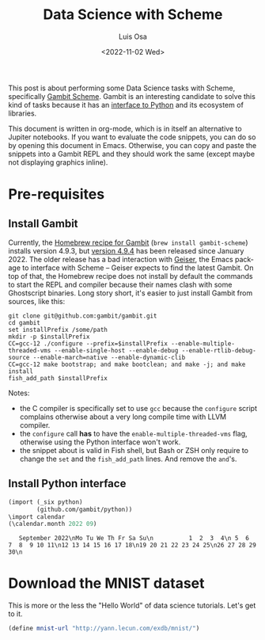 #+TITLE: Data Science with Scheme
#+AUTHOR: Luis Osa
#+DATE: <2022-11-02 Wed>
#+LANGUAGE: en

This post is about performing some Data Science tasks with Scheme, specifically [[https://github.com/gambit/gambit][Gambit Scheme]]. Gambit is an interesting candidate to solve this kind of tasks because it has an [[https://github.com/gambit/python][interface to Python]] and its ecosystem of libraries.

This document is written in org-mode, which is in itself an alternative to Jupiter notebooks. If you want to evaluate the code snippets, you can do so by opening this document in Emacs. Otherwise, you can copy and paste the snippets into a Gambit REPL and they should work the same (except maybe not displaying graphics inline).

* Pre-requisites
** Install Gambit

Currently, the [[https://formulae.brew.sh/formula/gambit-scheme][Homebrew recipe for Gambit]] (=brew install gambit-scheme=) installs version 4.9.3, but [[https://github.com/gambit/gambit/releases/tag/v4.9.4][version 4.9.4]] has been released since January 2022. The older release has a bad interaction with [[https://github.com/emacsmirror/geiser][Geiser]], the Emacs package to interface with Scheme -- Geiser expects to find the latest Gambit. On top of that, the Homebrew recipe does not install by default the commands to start the REPL and compiler because their names clash with some Ghostscript binaries. Long story short, it's easier to just install Gambit from sources, like this:

#+begin_src fish
git clone git@github.com:gambit/gambit.git
cd gambit
set installPrefix /some/path
mkdir -p $installPrefix
CC=gcc-12 ./configure --prefix=$installPrefix --enable-multiple-threaded-vms --enable-single-host --enable-debug --enable-rtlib-debug-source --enable-march=native --enable-dynamic-clib
CC=gcc-12 make bootstrap; and make bootclean; and make -j; and make install
fish_add_path $installPrefix
#+end_src

Notes:
- the C compiler is specifically set to use =gcc= because the =configure= script complains otherwise about a very long compile time with LLVM compiler.
- the =configure= call *has* to have the =enable-multiple-threaded-vms= flag, otherwise using the Python interface won't work.
- the snippet about is valid in Fish shell, but Bash or ZSH only require to change the =set= and the =fish_add_path= lines. And remove the =and='s.

** Install Python interface

#+begin_src scheme :exports both
(import (_six python)
        (github.com/gambit/python))
\import calendar
(\calendar.month 2022 09)
#+end_src

#+RESULTS:
:    September 2022\nMo Tu We Th Fr Sa Su\n          1  2  3  4\n 5  6  7  8  9 10 11\n12 13 14 15 16 17 18\n19 20 21 22 23 24 25\n26 27 28 29 30\n


* Download the MNIST dataset
This is more or the less the "Hello World" of data science tutorials. Let's get to it.

#+begin_src scheme
(define mnist-url "http://yann.lecun.com/exdb/mnist/")

#+end_src
